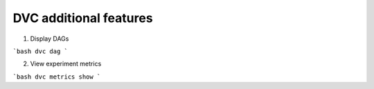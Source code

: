 DVC additional features 
=======================


1. Display DAGs

```bash
dvc dag
```


2. View experiment metrics

```bash
dvc metrics show
```